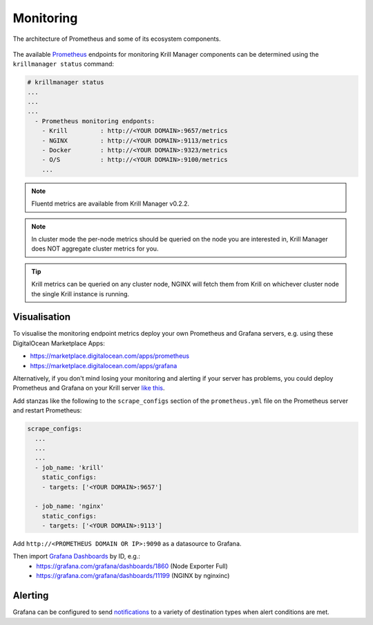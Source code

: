 .. _doc_krill_manager_monitoring:

Monitoring
==========

.. seealso::
     Known issues:
       - `Wrong version of node_exporter <https://github.com/NLnetLabs/krillmanager/issues/55>`_
       - `Missing rsync metrics <https://github.com/NLnetLabs/krillmanager/issues/13>`_
       - `Limited Docker metrics - use cAdvisor <https://github.com/NLnetLabs/krillmanager/issues/27>`_

.. figure:: https://prometheus.io/assets/architecture.png
    :align: center
    :width: 100%
    :alt: The architecture of Prometheus and some of its ecosystem components
    :target: https://prometheus.io/docs/introduction/overview/#architecture

    The architecture of Prometheus and some of its ecosystem components.

The available `Prometheus <https://prometheus.io/docs/concepts/data_model/>`_
endpoints for monitoring Krill Manager components can be determined using the
``krillmanager status`` command:

.. code-block:: text

   # krillmanager status
   ...
   ...
   ...
     - Prometheus monitoring endponts:
       - Krill         : http://<YOUR DOMAIN>:9657/metrics
       - NGINX         : http://<YOUR DOMAIN>:9113/metrics
       - Docker        : http://<YOUR DOMAIN>:9323/metrics
       - O/S           : http://<YOUR DOMAIN>:9100/metrics
       ...

.. note:: Fluentd metrics are available from Krill Manager v0.2.2.

.. note:: In cluster mode the per-node metrics should be queried on the node you
          are interested in, Krill Manager does NOT aggregate cluster metrics
          for you.

.. tip:: Krill metrics can be queried on any cluster node, NGINX will fetch
         them from Krill on whichever cluster node the single Krill instance
         is running.

Visualisation
-------------

To visualise the monitoring endpoint metrics deploy your own Prometheus and
Grafana servers, e.g. using these DigitalOcean Marketplace Apps:

- https://marketplace.digitalocean.com/apps/prometheus
- https://marketplace.digitalocean.com/apps/grafana

Alternatively, if you don't mind losing your monitoring and alerting if your
server has problems, you could deploy Prometheus and Grafana on your Krill
server `like this <https://github.com/vegasbrianc/prometheus>`_.

Add stanzas like the following to the ``scrape_configs`` section of the
``prometheus.yml`` file on the Prometheus server and restart Prometheus:

.. code-block:: yaml

   scrape_configs:
     ...
     ...
     ...
     - job_name: 'krill'
       static_configs:
       - targets: ['<YOUR DOMAIN>:9657']

     - job_name: 'nginx'
       static_configs:
       - targets: ['<YOUR DOMAIN>:9113']

Add ``http://<PROMETHEUS DOMAIN OR IP>:9090`` as a datasource to Grafana.

Then import `Grafana Dashboards <https://grafana.com/grafana/dashboards>`_ by ID, e.g.:
  - https://grafana.com/grafana/dashboards/1860 (Node Exporter Full)
  - https://grafana.com/grafana/dashboards/11199 (NGINX by nginxinc)

Alerting
--------

Grafana can be configured to send `notifications <https://grafana.com/docs/grafana/latest/alerting/notifications/>`_
to a variety of destination types when alert conditions are met.
